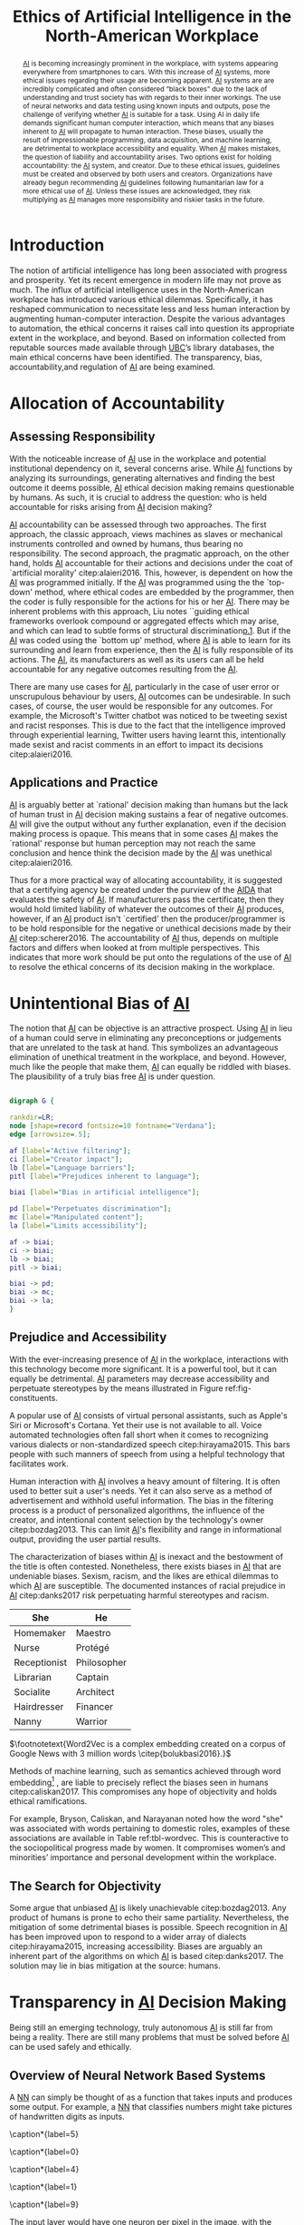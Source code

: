#+TITLE: Ethics of Artificial Intelligence in the North-American Workplace

#+latex_header: \usepackage[toc,acronyms]{glossaries}
#+latex_header: \usepackage[round]{natbib}
#+latex_header: \usepackage{svg}
#+latex_header: \usepackage{array}
#+latex_header: \makeglossaries

#+latex_header: \newcommand\blfootnote[1]{\begingroup\renewcommand\thefootnote{}\footnote{#1}\addtocounter{footnote}{-1}\endgroup}


#+latex_header_extra: \newcolumntype{L}[1]{>{\raggedright\let\newline\\\arraybackslash\hspace{0pt}}m{#1}}

#+latex_header_extra: \newacronym{ai}{AI}{Artificial Intelligence}
#+latex_header_extra: \newacronym{aida}{AIDA}{Artificial Intelligence Development Act}
#+latex_header_extra: \newacronym{ubc}{UBC}{University of British Columbia}
#+latex_header_extra: \newacronym{nn}{NN}{neural network}
#+latex_header_extra: \newacronym{sa}{SA}{sentiment analysis}
#+latex_header_extra: \newacronym{nstc}{NSTC}{National Science and Technology Council}
#+latex_header_extra: \newacronym{rd}{R\&D}{research and development}
#+latex_header_extra: \newacronym{mlai}{MLAI}{machine learning and artificial intelligence}

#+TOC: tables
#+TOC: listings

\glsaddall \printglossary[type=\acronymtype]


#+begin_abstract
[[ac:ai][AI]] is becoming increasingly prominent in the workplace, with systems appearing everywhere from smartphones to cars. 
With this increase of [[ac:ai][AI]] systems, more ethical issues regarding their usage are becoming apparent. 
[[ac:ai][AI]] systems are are incredibly complicated and often considered “black boxes” due to the lack of understanding and trust society has with regards to their inner workings. 
The use of neural networks and data testing using known inputs and outputs, pose the challenge of verifying whether [[ac:ai][AI]] is suitable for a task. 
Using AI in daily life demands significant  human computer interaction, which means that any biases inherent to [[ac:ai][AI]] will propagate to human interaction. 
These biases, usually the result of impressionable programming, data acquisition, and machine learning, are detrimental to workplace accessibility and equality. 
When [[ac:ai][AI]] makes mistakes, the question of liability and accountability arises. 
Two options exist for holding accountability: the [[ac:ai][AI]] system, and creator. 
Due to these ethical issues, guidelines must be created and observed by both users and creators. 
Organizations have already begun recommending [[ac:ai][AI]] guidelines following humanitarian law for a more ethical use of [[ac:ai][AI]]. 
Unless these issues are acknowledged, they risk multiplying as [[ac:ai][AI]] manages more responsibility and riskier tasks in the future. 
#+end_abstract

* Introduction
The notion of artificial intelligence has long been associated with progress and prosperity. 
Yet its recent emergence in modern life may not prove as much. 
The influx of artificial intelligence uses in the North-American workplace has introduced various ethical dilemmas. 
Specifically, it has reshaped communication to necessitate less and less human interaction by augmenting human-computer interaction. 
Despite the various advantages to automation, the ethical concerns it raises call into question its appropriate extent in the workplace, and beyond. 
Based on information collected from reputable sources made available through [[ac:ubc][UBC]]’s library databases, the main ethical concerns have been identified. 
The transparency, bias, accountability,and regulation of [[ac:ai][AI]] are being examined. 

* Allocation of Accountability
** Assessing Responsibility
With the noticeable increase of [[ac:ai][AI]] use in the workplace and potential institutional dependency on it, several concerns arise. 
While [[ac:ai][AI]] functions by analyzing its surroundings, generating alternatives and finding the best outcome it deems possible, [[ac:ai][AI]] ethical decision making remains questionable by humans. 
As such, it is crucial to address the question: who is held accountable for risks arising from [[ac:ai][AI]] decision making? 

[[ac:ai][AI]] accountability can be assessed through two approaches. 
The first approach, the classic approach, views machines as slaves or mechanical instruments controlled and owned by humans, thus bearing no responsibility. 
The second approach, the pragmatic approach, on the other hand, holds [[ac:ai][AI]] accountable for their actions and decisions under the coat of `artificial morality' citep:alaieri2016.
This, however, is dependent on how the [[ac:ai][AI]] was programmed initially. 
If the [[ac:ai][AI]] was programmed using the the `top-down' method, where ethical codes are embedded by the programmer, then the coder is fully responsible for the actions for his or her [[ac:ai][AI]]. 
There may be inherent problems with this approach, Liu notes ``guiding ethical frameworks overlook compound or aggregated effects which may arise, and which can lead to subtle forms of structural discrimination[[citep:liu2017][p.1]].
But if the [[ac:ai][AI]] was coded using the `bottom up' method, where [[ac:ai][AI]] is able to learn for its surrounding and learn from experience, then the [[ac:ai][AI]] is fully responsible of its actions. 
The [[ac:ai][AI]], its manufacturers as well as its users can all be held accountable for any negative outcomes resulting from the [[ac:ai][AI]]. 

There are many use cases for [[ac:ai][AI]], particularly in the case of user error or unscrupulous behaviour by users, [[ac:ai][AI]] outcomes can be undesirable. 
In such cases, of course, the user would be responsible for any outcomes. 
For example, the Microsoft's Twitter chatbot was noticed to be tweeting sexist and racist responses. 
This is due to the fact that the intelligence improved through experiential learning, Twitter users having learnt this, intentionally made sexist and racist comments in an effort to impact its decisions citep:alaieri2016.

** Applications and Practice
[[ac:ai][AI]] is arguably better at `rational' decision making than humans but the lack of human trust in [[ac:ai][AI]] decision making sustains a fear of negative outcomes.
[[ac:ai][AI]] will give the output without any further explanation, even if the decision making process is opaque. 
This means that in some cases [[ac:ai][AI]] makes the `rational' response but human perception may not reach the same conclusion and hence think the decision made by the [[ac:ai][AI]] was unethical citep:alaieri2016.

Thus for a more practical way of allocating accountability, it is suggested that a certifying agency be created under the purview of the [[Ac:aida][AIDA]] that evaluates the safety of [[ac:ai][AI]]. 
If manufacturers pass the certificate, then they would hold limited liability of whatever the outcomes of their [[ac:ai][AI]] produces, however, if an [[ac:ai][AI]] product isn't `certified' then the producer/programmer is to be hold responsible for the negative or unethical decisions made by their [[ac:ai][AI]] citep:scherer2016.
The accountability of [[ac:ai][AI]] thus, depends on multiple factors and differs when looked at from multiple perspectives. 
This indicates that more work should be put onto the regulations of the use of [[ac:ai][AI]] to resolve the ethical concerns of its decision making in the workplace. 

* Unintentional Bias of [[acrshort:ai][AI]] 
The notion that [[ac:ai][AI]] can be objective is an attractive prospect. 
Using [[ac:ai][AI]] in lieu of a human could serve in eliminating any preconceptions or judgements that are unrelated to the task at hand. 
This symbolizes an advantageous elimination of unethical treatment in the workplace, and beyond. 
However, much like the people that make them, [[ac:ai][AI]] can equally be riddled with biases. 
The plausibility of a truly bias free [[ac:ai][AI]] is under question. 

#+BEGIN_SRC dot :file constituents.png

        digraph G {

        rankdir=LR;
        node [shape=record fontsize=10 fontname="Verdana"];
        edge [arrowsize=.5];
        
        af [label="Active filtering"];
        ci [label="Creator impact"];
        lb [label="Language barriers"];
        pitl [label="Prejudices inherent to language"];

        biai [label="Bias in artificial intelligence"];

        pd [label="Perpetuates discrimination"];
        mc [label="Manipulated content"];
        la [label="Limits accessibility"];

        af -> biai;
        ci -> biai;
        lb -> biai;
        pitl -> biai;

        biai -> pd;
        biai -> mc;
        biai -> la;
        }

#+END_SRC

#+CAPTION[Constituents and Effects of [[ac:ai][AI]] Biases]: The Constituents and Potential Effects of [[ac:ai][AI]] Biases. label:fig-constituents
#+RESULTS:
[[file:constituents.png]]

** Prejudice and Accessibility
With the ever-increasing presence of [[ac:ai][AI]] in the workplace, interactions with this technology become more significant.
It is a powerful tool, but it can equally be detrimental.
[[ac:ai][AI]] parameters may decrease accessibility and perpetuate stereotypes by the means illustrated in Figure ref:fig-constituents.

A popular use of [[ac:ai][AI]] consists of virtual personal assistants, such as Apple's Siri or Microsoft's Cortana. 
Yet their use is not available to all. 
Voice automated technologies often fall short when it comes to recognizing various dialects or non-standardized speech citep:hirayama2015. 
This bars people with such manners of speech from using a helpful technology that facilitates work. 

Human interaction with [[ac:ai][AI]] involves a heavy amount of filtering. 
It is often used to better suit a user's needs. 
Yet it can also serve as a method of advertisement and withhold useful information. 
The bias in the filtering process is a product of personalized algorithms, the influence of the creator, and intentional content selection by the technology's owner citep:bozdag2013. 
This can limit [[ac:ai][AI]]'s flexibility and range in informational output, providing the user partial results.

The characterization of biases within [[ac:ai][AI]] is inexact and the bestowment of the title is often contested. 
Nonetheless, there exists biases in [[ac:ai][AI]] that are undeniable biases. Sexism, racism, and the likes are ethical dilemmas to which [[ac:ai][AI]] are susceptible. 
The documented instances of racial prejudice in [[ac:ai][AI]] citep:danks2017 risk perpetuating harmful stereotypes and racism. 

#+attr_latex: :align c|c
#+CAPTION[Word Vector Associations with "She" and "He"]: The Strongest Word Vector Associations with "She" and "He" found in Word2Vec \footnotemark. Created with data from cite:bolukbasi2016 label:tbl-wordvec
| She          | He          |
|--------------+-------------|
| Homemaker    | Maestro     |
| Nurse        | Protégé     |
| Receptionist | Philosopher |
| Librarian    | Captain     |
| Socialite    | Architect   |
| Hairdresser  | Financer    |
| Nanny        | Warrior     |

$\footnotetext{Word2Vec is a complex embedding created on a corpus of Google News with 3 million words \citep{bolukbasi2016}.}$

Methods of machine learning, such as semantics achieved through word embedding[fn:word-embedding] , are liable to precisely reflect the biases seen in humans citep:caliskan2017. 
This compromises any hope of objectivity and holds ethical ramifications. 

[fn:word-embedding] Word-embedding is the mathematical representation of conceptual associations within language


For example, Bryson, Caliskan, and Narayanan noted how the word "she" was associated with words pertaining to domestic roles, examples of these associations are available in Table ref:tbl-wordvec. 
This is counteractive to the sociopolitical progress made by women. 
It compromises women’s and minorities’ importance and personal development within the workplace. 

** The Search for Objectivity
Some argue that unbiased [[ac:ai][AI]] is likely unachievable citep:bozdag2013. 
Any product of humans is prone to echo their same partiality. 
Nevertheless, the mitigation of some detrimental biases is possible. 
Speech recognition in [[ac:ai][AI]] has been improved upon to respond to a wider array of dialects citep:hirayama2015, increasing accessibility. Biases are arguably an inherent part of the algorithms on which [[ac:ai][AI]] is based citep:danks2017. 
The solution may lie in bias mitigation at the source: humans.

* Transparency in [[acrshort:ai][AI]] Decision Making
Being still an emerging technology, truly autonomous [[ac:ai][AI]] is still far from being a reality.
There are still many problems that must be solved before [[ac:ai][AI]] can be used safely and ethically.

** Overview of Neural Network Based Systems
A [[Ac:nn][NN]] can simply be thought of as a function that takes inputs and produces some output. 
For example, a [[ac:nn][NN]] that classifies numbers might take pictures of handwritten digits as inputs. 

#+LATEX_HEADER: \usepackage{subcaption}

#+CAPTION[Handwritten Digit Samples]: Images of handwritten digits and their labels from the MNIST database citep:mnistdb label:fig-mnist_digits
#+begin_figure
#+BEGIN_CENTER
#+ATTR_LATEX: :options [t]{.15\textwidth}
#+BEGIN_subfigure
#+ATTR_LATEX: :width 1.5cm
[[file:0.jpg]]
\caption*{label=5}
#+END_subfigure
#+ATTR_LATEX: :options [t]{.15\textwidth}
#+BEGIN_subfigure
#+ATTR_LATEX: :width 1.5cm
[[file:1.jpg]]
\caption*{label=0}
#+END_subfigure
#+ATTR_LATEX: :options [t]{.15\textwidth}
#+BEGIN_subfigure
#+ATTR_LATEX: :width 1.5cm
[[file:2.jpg]]
\caption*{label=4}
#+END_subfigure
#+ATTR_LATEX: :options [t]{.15\textwidth}
#+BEGIN_subfigure
#+ATTR_LATEX: :width 1.5cm
[[file:3.jpg]]
\caption*{label=1}
#+END_subfigure
#+ATTR_LATEX: :options [t]{.15\textwidth}
#+BEGIN_subfigure
#+ATTR_LATEX: :width 1.5cm
[[file:4.jpg]]
\caption*{label=9}
#+END_subfigure
#+END_CENTER
#+end_figure


The input layer would have one neuron per pixel in the image, with the activation being the pixel's brightness.
The output layer would one neuron for each digit.
In between these layers are what are called ``hidden layers''.
Each neuron in a layer are connected to every neuron from the previous layer.
Each of these connections will have some unique weight that represents how strongly correlated they are.


#+BEGIN_SRC dot :file nn.png

        digraph G {

        graph [dpi=300 fontname="Verdana" pencolor=transparent];
        edge [arrowsize=.5];

        rankdir=LR;
        node[label="" shape=circle];
        splines=false;

        subgraph cluster_input {
        label="Input";
        i0;
        i1;
        i2;
        }

        subgraph cluster_hidden {
        label="Hidden";
        h0;
        h1;
        h2;
        h3;
        }

        subgraph cluster_output {
        label="Output";
        o0;
        o1;
        }

        i0 -> h0;
        i0 -> h1;
        i0 -> h2;
        i0 -> h3;

        i1 -> h0;
        i1 -> h1;
        i1 -> h2;
        i1 -> h3;

        i2 -> h0;
        i2 -> h1;
        i2 -> h2;
        i2 -> h3;

        h0 -> o0;
        h0 -> o1;

        h1 -> o0;
        h1 -> o1;

        h2 -> o0;
        h2 -> o1;

        h3 -> o0;
        h3 -> o1;
        }

        

#+END_SRC

#+CAPTION[Visual Representation of a Neural Network]: A visual representation of a small neural network with 3 inputs, 2 outputs, and one hidden layer. label:fig-nn
#+RESULTS:
[[file:nn.png]]


The activation of a given neuron is then calculated as follows:
\begin{equation}\label{eqn:activation}
	a_{(i,j)} = \sigma \left( \left( \sum\limits_{n=1}^N = a_{(n,j-1)}w_{(n,j-1)|(i,j)} \right) + b_{(i,j)} \right)
\end{equation}
$\blfootnote{Equation (\ref{eqn:activation}) describes the summing of the activation of all of the previous neurons plus some bias, and then normalizing it using the sigmoid function.}$

The weights are calculated for every neuron until they reach the output layer, where they hopefully give meaningful output.
Here, a good output would be the neuron representing the correct digit having high activation, while the other neurons have low activation.

** Using Training Data in the Real World
When a [[ac:nn][NN]] is created, the weights are unset and the network produces random noise for any given input.
To make the network produce meaningful data it must be trained.
Training is done by providing input, comparing its output to the expected output, and adjusting the weights accordingly[fn:backpropagation].

[fn:backpropagation] This is done with back-propagation, which essentially means adjusting the weights between the final layers, then adjusting the ones before that, until all the layers have been adjusted.



One of the problems that arises from this is that the [[ac:nn][NN]] becomes optimized for the training data.
Because of this, it is not guaranteed to perform well on a different set of data citep:amodei2016. 
While this problem is not specific to [[ac:ai][AI]] [fn:efficacy], [[acp:nn][NN]] are unable to recognize that they are untrained.
This could create ethical issues when creating [[ac:ai][AI]] that must communicate to a user.
By being trained on data from one cultural region, the [[ac:ai][AI]] may lack cultural awareness of others.

[fn:efficacy] i.e. an untrained human will also be poor at the same task



** Current and Future Ethical Implications of Using [[acrshort:ai][AI]] in the Workplace
One of the applications of [[ac:ai][AI]] is [[Ac:sa][SA]].
[[ac:sa][SA]] is used to identify someone's attitude towards some topic.
Predictably, this technology has become highly sought after by businesses citep:alexandra2014.
[[Ac:sa][SA]] can be used to read the publics' reaction to something, or provide information for optimizing marketing campaigns.
However, it can also be used to monitor an employee's communications.
This could have serious ethical implications since it would be impossible for an employee to know what messages may get flagged.
An employee could be fired without ever saying something against company policy.

As [[ac:ai][AI]] systems become more general, they will replace humans in more and more areas.
It is imperative that these [[ac:ai][AI]] systems act in an ethical manner.
One of the most important things to consider is how to define an [[ac:ai][AI]]'s goals.
For example, a general [[ac:ai][AI]] may be self-protective so that it may continue to achieve its goal citep:omohundro2014, leading to unwanted behavior.
Because of the opaque nature of [[ac:ai][AI]], it will be hard to verify that a given system completely follows its intended purpose.

* Guidelines for [[acrshort:ai][AI]] Usage
To address the issues with [[ac:ai][AI]], guidelines must be created and observed by producers and users.
Creating guidelines for [[ac:ai][AI]] is difficult, but crucial to address the downfalls of [[ac:ai][AI]].

** Creating Guidelines for the Future
Many organizations have already begun looking at the effects of [[ac:ai][AI]] on the future society.
The One-Hundred-Year Study On [[ac:ai][AI]] from Stanford University outlines some aspects required to create effective guidelines: 
Place experts who understand [[ac:ai][AI]] interaction in government in order to property evaluate [[ac:ai][AI]] impact and recommend a path of action; 
Fund interdisciplinary studies to look at the social impact of [[ac:ai][AI]]; 
and, remove impediments to allow research on fairness and security of [[ac:ai][AI]] which is critical for examining accountability for [[ac:ai][AI]] systems citep:stone2016.
Creating guidelines will take time and a lot work is still needed, yet the first steps were already taken by the white house last year as two reports outlining a strategy for [[ac:ai][AI]] [[Ac:rd][R&D]] were published.
The [[Ac:nstc][NSTC]] [[Ac:mlai][MLAI]] community outlined over twenty recommendations, some major ones are presented in Table ref:tbl-ntscrec below \citep{nstc2016}.

#+attr_latex: :align l|L{5in}
#+CAPTION: Key [[ac:nstc][NSTC]] Recommendations label:tbl-ntscrec
| [[ac:nstc][NSTC]] Number | Recommendation                                                                                                                                 |
|-------------+------------------------------------------------------------------------------------------------------------------------------------------------|
|           1 | Institutions should examine whether and how they can responsibly use [[ac:mlai][MLAI]]                                                                      |
|           2 | Federal agencies should prioritize open data training and open data standards in [[ac:ai][AI]]                                                            |
|           4 | The [[ac:nstc][NSTC]] [[ac:mlai][MLAI]] subcomittee should develop a group for [[ac:ai][AI]] practitioners across government                                                        |
|          11 | The government should monitor the milestones of [[ac:ai][AI]] development in other countries                                                              |
|          13 | The federal government should prioritize short and long-term [[ac:ai][AI]] [[ac:rd][R&D]]                                                                            |
|          18 | Schools should include ethics, and discussions about security, privacy, and safety, as part of a curricula on [[ac:ai][AI]], and machine learning         |
|          20 | The government should develop a strategy on international engagement, and a list of [[ac:ai][AI]] areas that need international engagement and monitoring |
|          23 | The government should finish developing of a single policy, consistent with humanitarian law, on autonomous and semi-autonomous weapons        |


As a budding topic, [[ac:ai][AI]] is becoming more prominent and concerns are being raised on how it will change the society.
A concern for many people is losing their jobs to automation. 
Moreover, the development of [[ac:ai][AI]] will cause inequality and greater bias in the labour market as low-skilled jobs disappear creating way for more high-skilled jobs citep:leenes2017.
Therefore, this issue, like many other, must be addressed in the future guidelines, but including all ethical issues is difficult.

** The Challenge of Creating Guidelines
The major challenge of creating regulation for [[ac:ai][AI]] is keeping up with the technological advances. 
Since [[ac:ai][AI]] technology is new and evolving, there will be gaps in existing regulation and new laws to be made to adapt to the technology. 
However, since the technology is advancing rapidly more conflicts will arise with existing regulations. 
This dilemma for controlling evolving technology is called technology-neutrality versus legal certainty. 
One method is controlling the effects of [[ac:ai][AI]] using abstract regulations that can apply to many cases, yet this may not provide enough legal constraints and certainty. 
On the other hand, having strong legal certainty and premature laws may obstruct the scientific advancement and stop innovation. 
Legal regulations can’t be adapted to include new advancing technology or use reclassification to include evolving technology in an existing distinction, new neutral and legal constrained need to be created \citep{leenes2017}. 

Regulating [[ac:ai][AI]] comes with the challenge of following ethical standards, and a strong value system of overarching principles. 
The issue of accountability must be addressed in the legal regulations, transparent research must be conducted to allow clear future guidelines for [[ac:ai][AI]] use, and biases must be considered in order to decide whether [[ac:ai][AI]] would strengthen existing bias or create new biases. 
The ethical principles should be key part in the creation of new guidelines but also impose the big challenge on the creation of proper guidelines. 

* Conclusion
It is undeniable that [[ac:ai][AI]] has potential. 
However, it has yet to be decided whether it has potential for good, or for harm. 

It is in these formative stages, when the technology is quickly emerging, that the ethics of [[ac:ai][AI]] must be analyzed, discussed, and addressed. 
This can be done by looking closely at its enigmatic conception, its predispositions, its accountability, and the regulations that aim to govern them. 

[[ac:ai][AI]] is often described as a ``black box''. 
Its operation is based on inputs and outputs, and the link between the two remains cryptic to most. 
The formation of these [[acp:nn][NN]] rely on inputting a set of data, analyzing the result and reconfiguring accordingly. 
This can lead to a network constrained to specific data or one that blunders unknowingly. 
The use of these networks in [[ac:sa][SA]] and marketing threatens privacy and freedom of speech. 
We even risk being outsmarted and outmaneuvered by our own technology.  

Void of human sentiment and susceptibility to corruption, [[ac:ai][AI]] has the potential for objectivity. 
Yet the current biases in [[ac:ai][AI]] challenge the realism of this prospect. 
Biases in [[ac:ai][AI]] architectures may propagate social division through selective voice automated technology, partial filtering, and human based machine learning. 
In turn, this perpetuates racial prejudice, sexism and other harmful stereotypes. 
These effectively counteract social progress and cause imbalance in the workplace. 
However, improvement is possible by working case by case.

When complications in [[ac:ai][AI]] arise, the bestowal of blame can be complicated. 
[[ac:ai][AI]] accountability  depends on its production and use. 
A programmer may be held responsible if an  ethical framework is said to have been established. 
Yet if [[ac:ai][AI]] learns from experience, unethical consequences could be attributed to the [[ac:ai][AI]], the entire body of individuals governing its behaviour, or the users themselves. 
To resolve this, a certifying agency ought to ascertain the safety of [[ac:ai][AI]]. 
Manufacturers would be cleared of liability if the [[ac:ai][AI]] is passable, otherwise the producer is liable.

Enlisting the help of experts, running studies, and establishing guidelines may mitigate the  unfavorable ethical impacts of [[ac:ai][AI]]. 
Published reports recommend targeting government involvement, informing people about [[ac:ai][AI]], and monitoring the international effect of [[ac:ai][AI]]. 
However, Establishing adequate regulation has proved difficult. Keeping pace with advancements without constraining growth is a fine balance. 
Moving forward, society should continue to innovate but must remain vigilant and recognize the ethical risks of [[ac:ai][AI]]. 



bibliographystyle:apalike

bibliography:bibliography.bib
